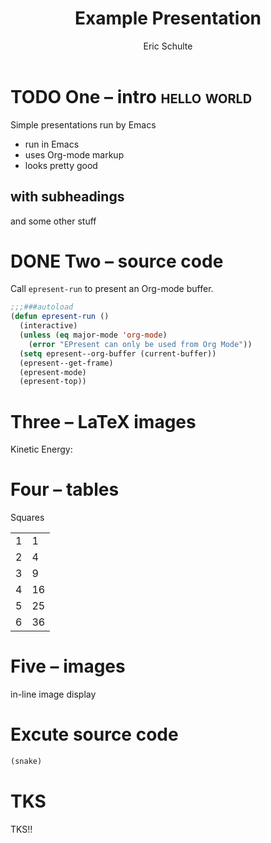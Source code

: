 #+Title: Example Presentation
#+Author: Eric Schulte
#+EPRESENT_FRAME_LEVEL: 1

* TODO One -- intro                                             :hello:world:
  :PROPERTIES:
  :ARCHIVE:  hello
  :END:
# a comment, which will not be displayed

Simple presentations run by Emacs
- run in Emacs
- uses Org-mode markup
- looks pretty good

** with subheadings
and some other stuff

* DONE Two -- source code

Call =epresent-run= to present an Org-mode buffer.

#+begin_src emacs-lisp
  ;;;###autoload
  (defun epresent-run ()
    (interactive)
    (unless (eq major-mode 'org-mode)
      (error "EPresent can only be used from Org Mode"))
    (setq epresent--org-buffer (current-buffer))
    (epresent--get-frame)
    (epresent-mode)
    (epresent-top))
#+end_src

* Three -- LaTeX images

Kinetic Energy:

\begin{equation*}
  e = \frac{1}{2}mv^2
\end{equation*}

* Four -- tables

Squares
| 1 |  1 |
| 2 |  4 |
| 3 |  9 |
| 4 | 16 |
| 5 | 25 |
| 6 | 36 |
#+TBLFM: $2=$1*$1

* Five -- images

in-line image display
[[file:org-mode-unicorn.png]]
* Excute source code
  :PROPERTIES:
  :EXCUTE:   t
  :END:
#+begin_src emacs-lisp 
 (snake)
#+end_src

* TKS

TKS!!
